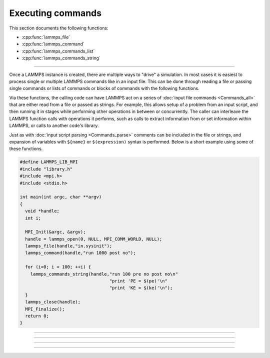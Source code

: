 Executing commands
==================

This section documents the following functions:

- :cpp:func:`lammps_file`
- :cpp:func:`lammps_command`
- :cpp:func:`lammps_commands_list`
- :cpp:func:`lammps_commands_string`

--------------------

Once a LAMMPS instance is created, there are multiple ways to "drive" a
simulation.  In most cases it is easiest to process single or multiple
LAMMPS commands like in an input file.  This can be done through reading
a file or passing single commands or lists of commands or blocks of
commands with the following functions.

Via these functions, the calling code can have LAMMPS act on a series
of :doc:`input file commands <Commands_all>` that are either read from
a file or passed as strings.  For example, this allows setup of a
problem from an input script, and then running it in stages while
performing other operations in between or concurrently.  The caller
can interleave the LAMMPS function calls with operations it performs,
such as calls to extract information from or set information within
LAMMPS, or calls to another code's library.

Just as with :doc:`input script parsing <Commands_parse>` comments can
be included in the file or strings, and expansion of variables with
``${name}`` or ``$(expression)`` syntax is performed.
Below is a short example using some of these functions.

.. code-block:: C

   #define LAMMPS_LIB_MPI
   #include "library.h"
   #include <mpi.h>
   #include <stdio.h>

   int main(int argc, char **argv)
   {
     void *handle;
     int i;

     MPI_Init(&argc, &argv);
     handle = lammps_open(0, NULL, MPI_COMM_WORLD, NULL);
     lammps_file(handle,"in.sysinit");
     lammps_command(handle,"run 1000 post no");

     for (i=0; i < 100; ++i) {
       lammps_commands_string(handle,"run 100 pre no post no\n"
                                     "print 'PE = $(pe)'\n"
                                     "print 'KE = $(ke)'\n");
     }
     lammps_close(handle);
     MPI_Finalize();
     return 0;
   }

-----------------------

.. doxygenfunction:: lammps_file
   :project: progguide

-----------------------

.. doxygenfunction:: lammps_command
   :project: progguide

-----------------------

.. doxygenfunction:: lammps_commands_list
   :project: progguide

-----------------------

.. doxygenfunction:: lammps_commands_string
   :project: progguide

